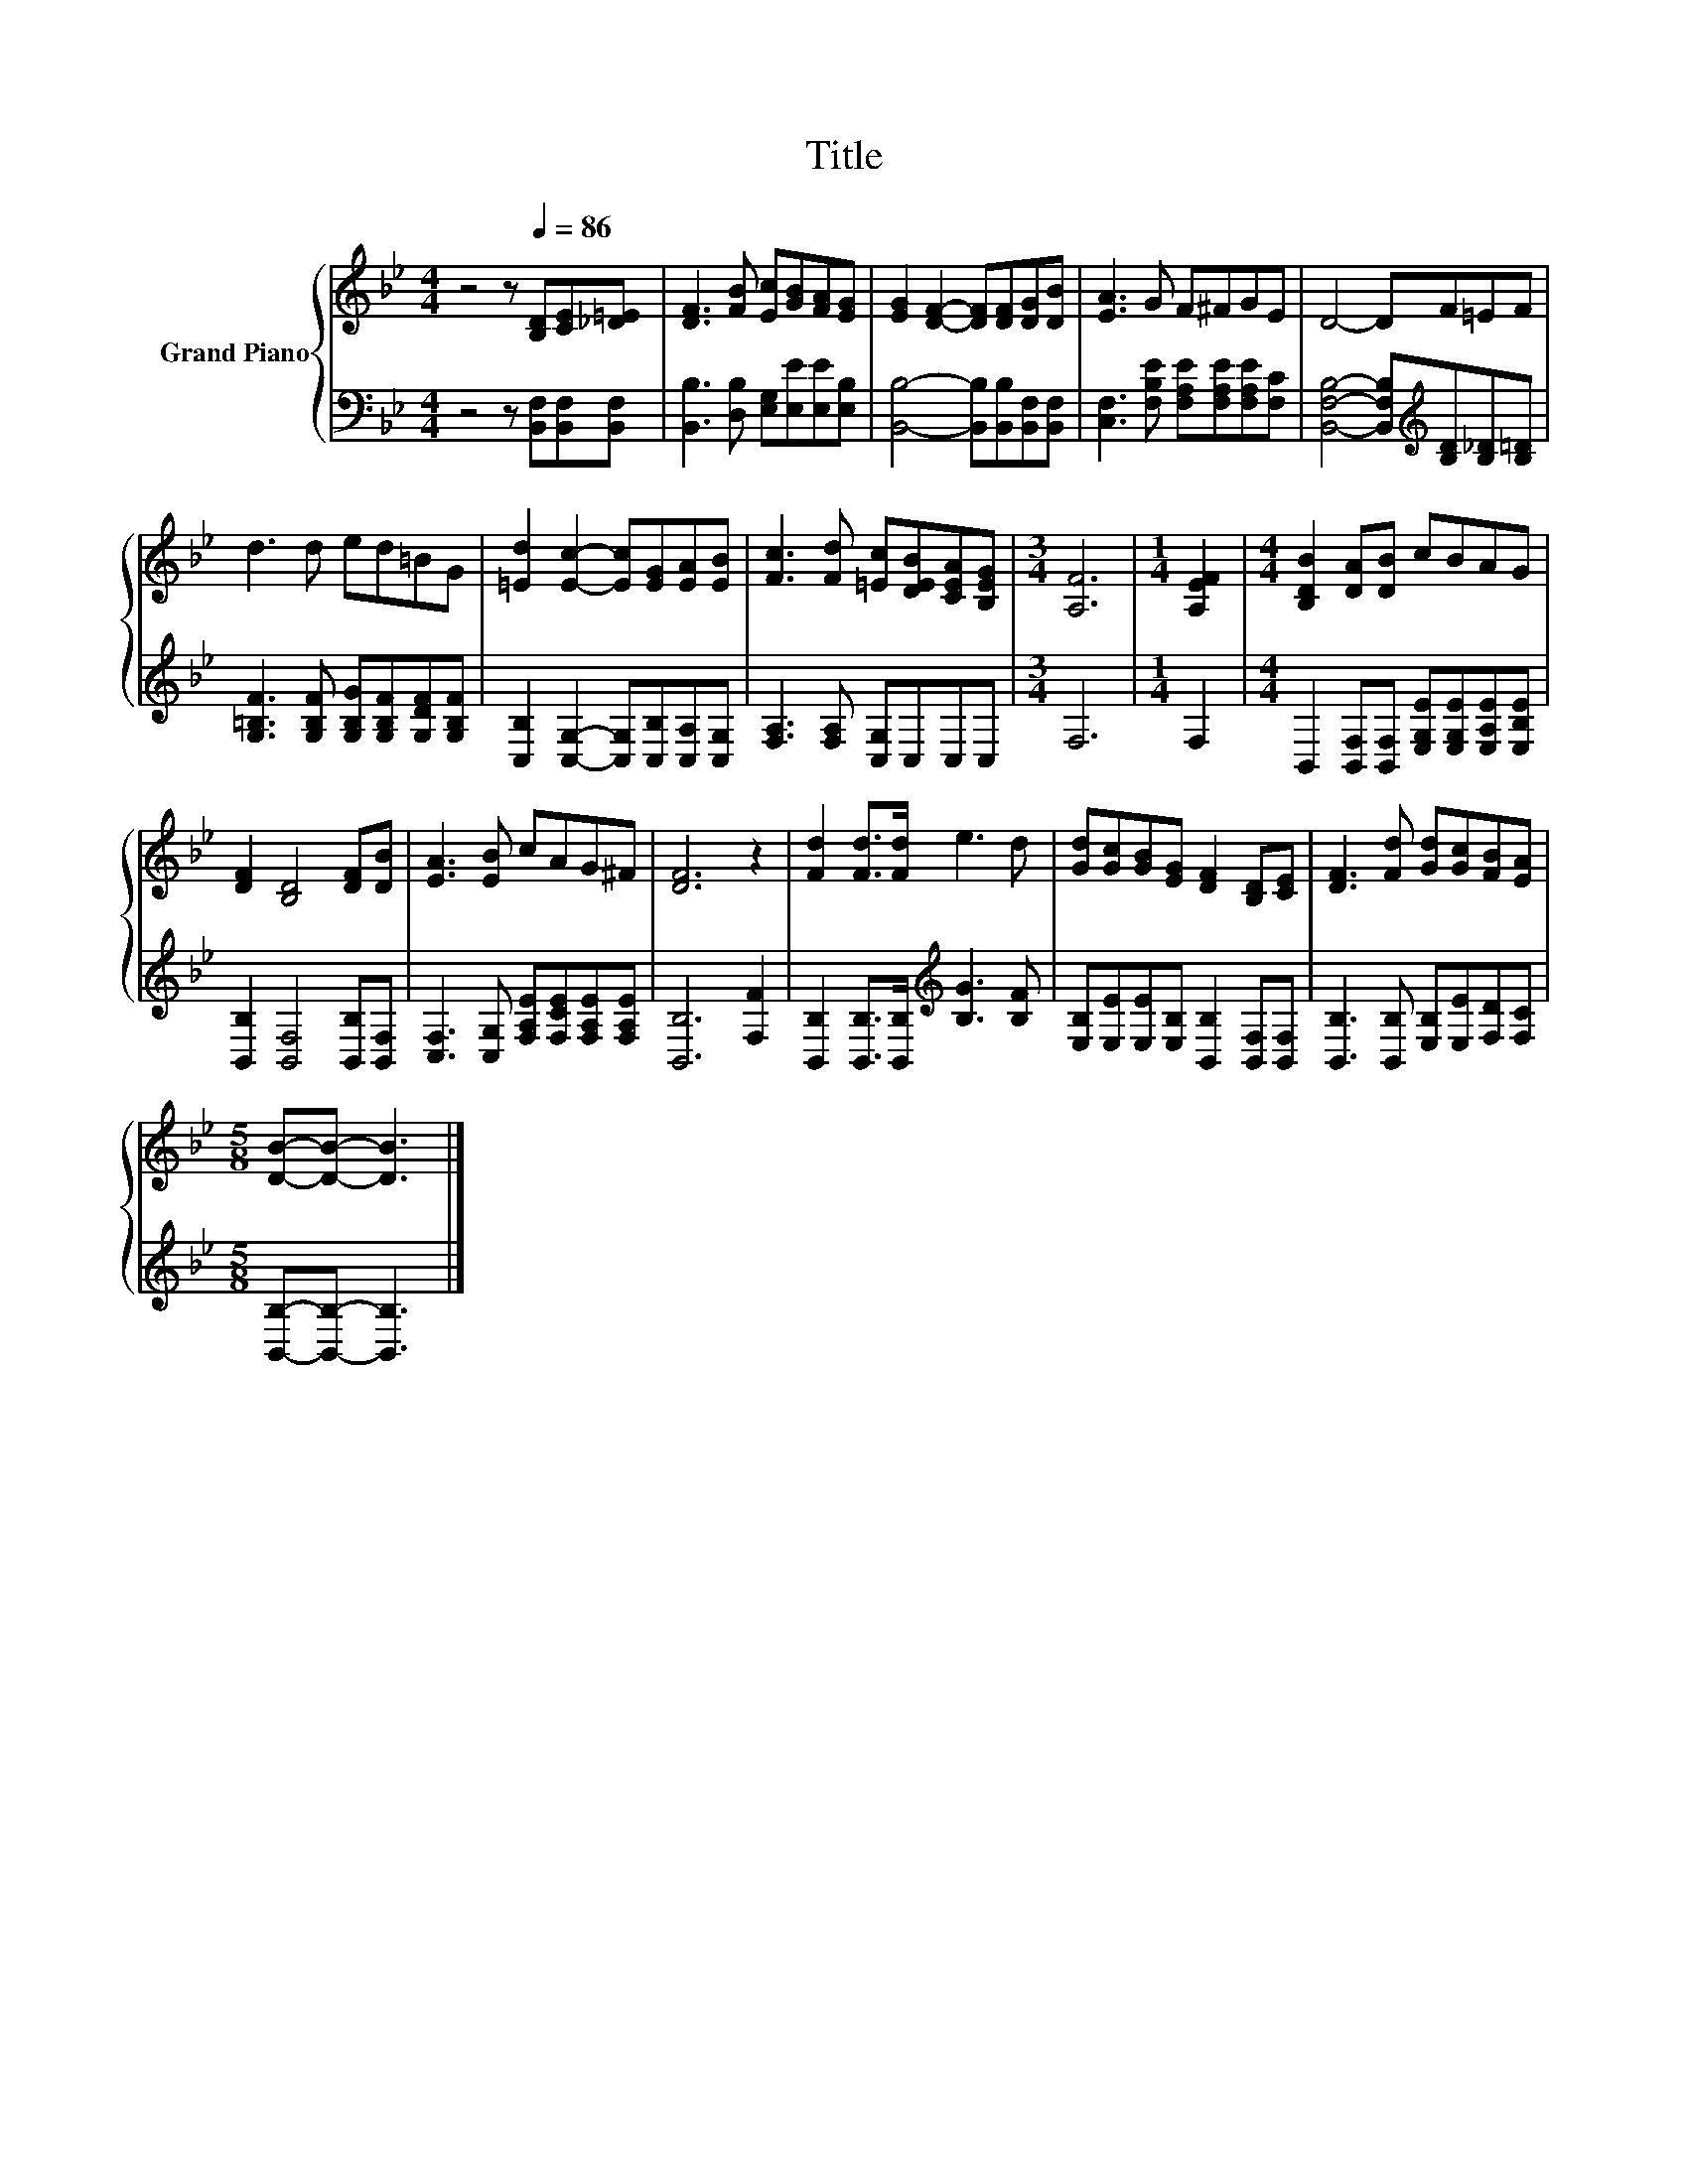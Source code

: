 X:1
T:Title
%%score { 1 | 2 }
L:1/8
M:4/4
I:linebreak $
K:Bb
V:1 treble nm="Grand Piano"
V:2 bass 
V:1
 z4 z[Q:1/4=86] [B,D][CE][_D=E] | [DF]3 [FB] [Ec][GB][FA][EG] | [EG]2 [DF]2- [DF][DF][DG][DB] | %3
 [EA]3 G F^FGE | D4- DF=EF |$ d3 d ed=BG | [=Ed]2 [Ec]2- [Ec][EG][EA][EB] | %7
 [Fc]3 [Fd] [=Ec][DEB][CEA][B,EG] |[M:3/4] [A,F]6 |[M:1/4] [A,EF]2 | %10
[M:4/4] [B,DB]2 [DA][DB] cBAG |$ [DF]2 [B,D]4 [DF][DB] | [EA]3 [EB] cAG^F | [DF]6 z2 | %14
 [Fd]2 [Fd]>[Fd] e3 d | [Gd][Gc][GB][EG] [DF]2 [B,D][CE] | [DF]3 [Fd] [Gd][Gc][FB][EA] |$ %17
[M:5/8] [DB]-[DB]- [DB]3 |] %18
V:2
 z4 z [B,,F,][B,,F,][B,,F,] | [B,,B,]3 [D,B,] [E,G,][E,E][E,E][E,B,] | %2
 [B,,B,]4- [B,,B,][B,,B,][B,,F,][B,,F,] | [C,F,]3 [F,B,E] [F,A,E][F,A,E][F,A,E][F,C] | %4
 [B,,F,B,]4- [B,,F,B,][K:treble][B,D][B,_D][B,=D] |$ %5
 [G,=B,F]3 [G,B,F] [G,B,G][G,B,F][G,DF][G,B,F] | [C,B,]2 [C,G,]2- [C,G,][C,B,][C,A,][C,G,] | %7
 [F,A,]3 [F,A,] [C,G,]C,C,C, |[M:3/4] F,6 |[M:1/4] F,2 | %10
[M:4/4] B,,2 [B,,F,][B,,F,] [E,G,E][E,G,E][E,A,E][E,B,E] |$ [B,,B,]2 [B,,F,]4 [B,,B,][B,,F,] | %12
 [C,F,]3 [C,G,] [F,A,E][F,CE][F,A,E][F,A,E] | [B,,B,]6 [F,F]2 | %14
 [B,,B,]2 [B,,B,]>[B,,B,][K:treble] [B,G]3 [B,F] | [E,B,][E,E][E,E][E,B,] [B,,B,]2 [B,,F,][B,,F,] | %16
 [B,,B,]3 [B,,B,] [E,B,][E,E][F,D][F,C] |$[M:5/8] [B,,B,]-[B,,B,]- [B,,B,]3 |] %18
